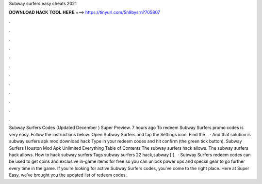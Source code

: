 Subway surfers easy cheats 2021

𝐃𝐎𝐖𝐍𝐋𝐎𝐀𝐃 𝐇𝐀𝐂𝐊 𝐓𝐎𝐎𝐋 𝐇𝐄𝐑𝐄 ===> https://tinyurl.com/5n9bysrn?705807

.

.

.

.

.

.

.

.

.

.

.

.

Subway Surfers Codes (Updated December ) Super Preview. 7 hours ago To redeem Subway Surfers promo codes is very easy. Follow the instructions below: Open Subway Surfers and tap the Settings icon. Find the .  · And that solution is subway surfers apk mod download hack Type in your redeem codes and hit confirm (the green tick button). Subway Surfers Houston Mod Apk Unlimited Everything Table of Contents The subway surfers hack allows. The subway surfers hack allows. How to hack subway surfers Tags subway surfers 22 hack,subway [ ].  · Subway Surfers redeem codes can be used to get coins and exclusive in-game items for free so you can unlock power ups and special gear to go further every time in the game. If you’re looking for active Subway Surfers codes, you’ve come to the right place. Here at Super Easy, we’ve brought you the updated list of redeem codes.